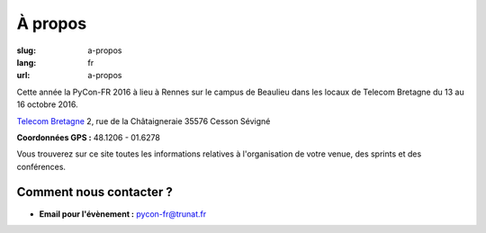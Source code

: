 À propos
########

:slug: a-propos
:lang: fr
:url: a-propos

Cette année la PyCon-FR 2016 à lieu à Rennes sur le campus de Beaulieu
dans les locaux de Telecom Bretagne du 13 au 16 octobre 2016.

`Telecom Bretagne <http://www.telecom-bretagne.eu/ecole/campus_de_rennes/>`_
2, rue de la Châtaigneraie
35576 Cesson Sévigné

**Coordonnées GPS :** 48.1206 - 01.6278

.. image:: ../images/incubateur-telecom-bretagne-entree.jpg
    :alt: Entrée de l'incubateur tout neuf de Telecom-Bretagne à Rennes
    :align: center

Vous trouverez sur ce site toutes les informations relatives à
l'organisation de votre venue, des sprints et des conférences.


Comment nous contacter ?
========================

- **Email pour l'évènement :** `pycon-fr@trunat.fr <pycon-fr@trunat.fr>`_
